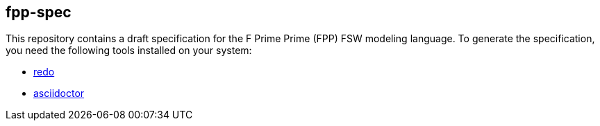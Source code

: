 == fpp-spec

This repository contains a draft specification for the F Prime Prime (FPP)
FSW modeling language.
To generate the specification, you need the following tools installed on your 
system:

* https://github.com/bocchino/redo[redo]

* https://asciidoctor.org[asciidoctor]
